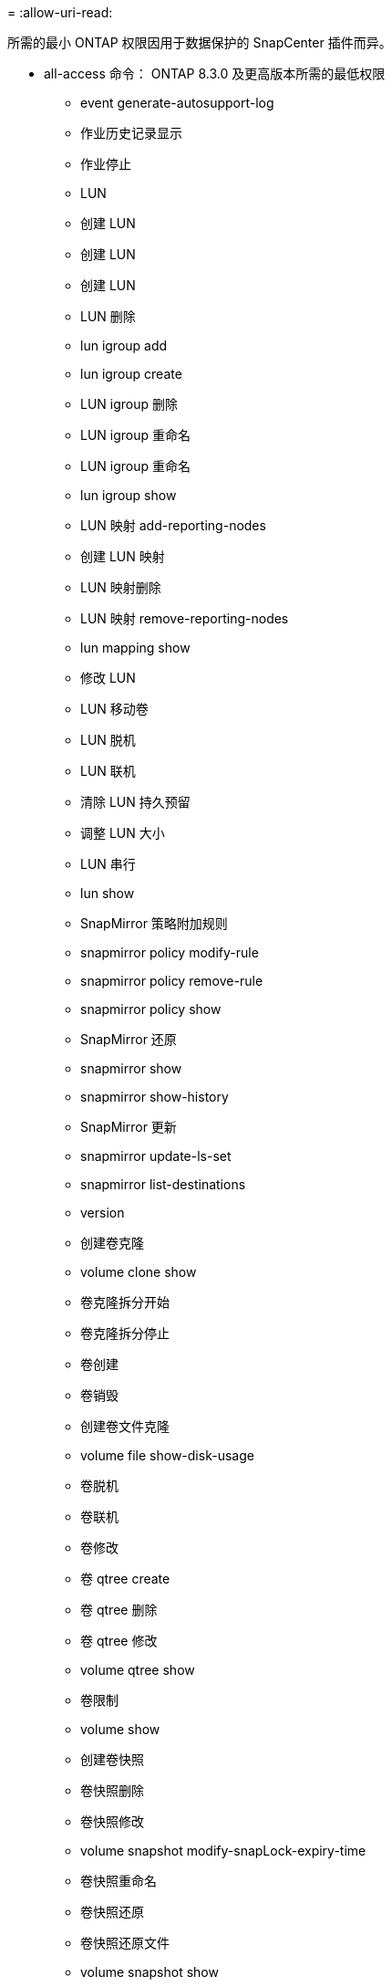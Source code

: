 = 
:allow-uri-read: 


所需的最小 ONTAP 权限因用于数据保护的 SnapCenter 插件而异。

* all-access 命令： ONTAP 8.3.0 及更高版本所需的最低权限
+
** event generate-autosupport-log
** 作业历史记录显示
** 作业停止
** LUN
** 创建 LUN
** 创建 LUN
** 创建 LUN
** LUN 删除
** lun igroup add
** lun igroup create
** LUN igroup 删除
** LUN igroup 重命名
** LUN igroup 重命名
** lun igroup show
** LUN 映射 add-reporting-nodes
** 创建 LUN 映射
** LUN 映射删除
** LUN 映射 remove-reporting-nodes
** lun mapping show
** 修改 LUN
** LUN 移动卷
** LUN 脱机
** LUN 联机
** 清除 LUN 持久预留
** 调整 LUN 大小
** LUN 串行
** lun show
** SnapMirror 策略附加规则
** snapmirror policy modify-rule
** snapmirror policy remove-rule
** snapmirror policy show
** SnapMirror 还原
** snapmirror show
** snapmirror show-history
** SnapMirror 更新
** snapmirror update-ls-set
** snapmirror list-destinations
** version
** 创建卷克隆
** volume clone show
** 卷克隆拆分开始
** 卷克隆拆分停止
** 卷创建
** 卷销毁
** 创建卷文件克隆
** volume file show-disk-usage
** 卷脱机
** 卷联机
** 卷修改
** 卷 qtree create
** 卷 qtree 删除
** 卷 qtree 修改
** volume qtree show
** 卷限制
** volume show
** 创建卷快照
** 卷快照删除
** 卷快照修改
** volume snapshot modify-snapLock-expiry-time
** 卷快照重命名
** 卷快照还原
** 卷快照还原文件
** volume snapshot show
** 卷卸载
** Vserver CIFS
** Vserver CIFS 共享 create
** SVM CIFS 共享删除
** vserver cifs ShadowCopy show
** vserver cifs share show
** vserver cifs show
** SVM 导出策略
** 创建 SVM 导出策略
** SVM 导出策略删除
** 创建 SVM 导出策略规则
** vserver export-policy rule show
** vserver export-policy show
** SVM iSCSI
** vserver iscsi connection show
** vserver show


* 只读命令： ONTAP 8.3.0 及更高版本所需的最低权限
+
** 网络接口
** network interface show
** vserver



